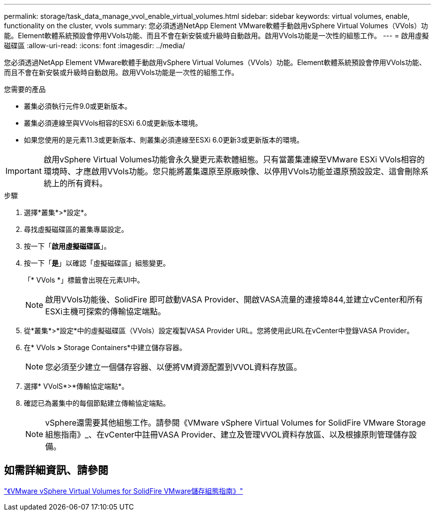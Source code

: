 ---
permalink: storage/task_data_manage_vvol_enable_virtual_volumes.html 
sidebar: sidebar 
keywords: virtual volumes, enable, functionality on the cluster, vvols 
summary: 您必須透過NetApp Element VMware軟體手動啟用vSphere Virtual Volumes（VVols）功能。Element軟體系統預設會停用VVols功能、而且不會在新安裝或升級時自動啟用。啟用VVols功能是一次性的組態工作。 
---
= 啟用虛擬磁碟區
:allow-uri-read: 
:icons: font
:imagesdir: ../media/


[role="lead"]
您必須透過NetApp Element VMware軟體手動啟用vSphere Virtual Volumes（VVols）功能。Element軟體系統預設會停用VVols功能、而且不會在新安裝或升級時自動啟用。啟用VVols功能是一次性的組態工作。

.您需要的產品
* 叢集必須執行元件9.0或更新版本。
* 叢集必須連線至與VVols相容的ESXi 6.0或更新版本環境。
* 如果您使用的是元素11.3或更新版本、則叢集必須連線至ESXi 6.0更新3或更新版本的環境。



IMPORTANT: 啟用vSphere Virtual Volumes功能會永久變更元素軟體組態。只有當叢集連線至VMware ESXi VVols相容的環境時、才應啟用VVols功能。您只能將叢集還原至原廠映像、以停用VVols功能並還原預設設定、這會刪除系統上的所有資料。

.步驟
. 選擇*叢集*>*設定*。
. 尋找虛擬磁碟區的叢集專屬設定。
. 按一下「*啟用虛擬磁碟區*」。
. 按一下「*是*」以確認「虛擬磁碟區」組態變更。
+
「* VVols *」標籤會出現在元素UI中。

+

NOTE: 啟用VVols功能後、SolidFire 即可啟動VASA Provider、開啟VASA流量的連接埠844,並建立vCenter和所有ESXi主機可探索的傳輸協定端點。

. 從*叢集*>*設定*中的虛擬磁碟區（VVols）設定複製VASA Provider URL。您將使用此URL在vCenter中登錄VASA Provider。
. 在* VVols *>* Storage Containers*中建立儲存容器。
+

NOTE: 您必須至少建立一個儲存容器、以便將VM資源配置到VVOL資料存放區。

. 選擇* VVolS*>*傳輸協定端點*。
. 確認已為叢集中的每個節點建立傳輸協定端點。
+

NOTE: vSphere還需要其他組態工作。請參閱《VMware vSphere Virtual Volumes for SolidFire VMware Storage組態指南》_、在vCenter中註冊VASA Provider、建立及管理VVOL資料存放區、以及根據原則管理儲存設備。





== 如需詳細資訊、請參閱

https://www.netapp.com/us/media/tr-4642.pdf["《VMware vSphere Virtual Volumes for SolidFire VMware儲存組態指南》"]
